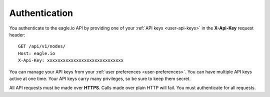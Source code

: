 .. _api-overview-authentication:

Authentication
--------------

You authenticate to the eagle.io API by providing one of your :ref:`API keys <user-api-keys>` in the **X-Api-Key** request header::

    GET /api/v1/nodes/
    Host: eagle.io
    X-Api-Key: xxxxxxxxxxxxxxxxxxxxxxxxxxxxx

You can manage your API keys from your :ref:`user preferences <user-preferences>`. You can have multiple API keys active at one time. Your API keys carry many privileges, so be sure to keep them secret.

All API requests must be made over **HTTPS**. Calls made over plain HTTP will fail. You must authenticate for all requests.